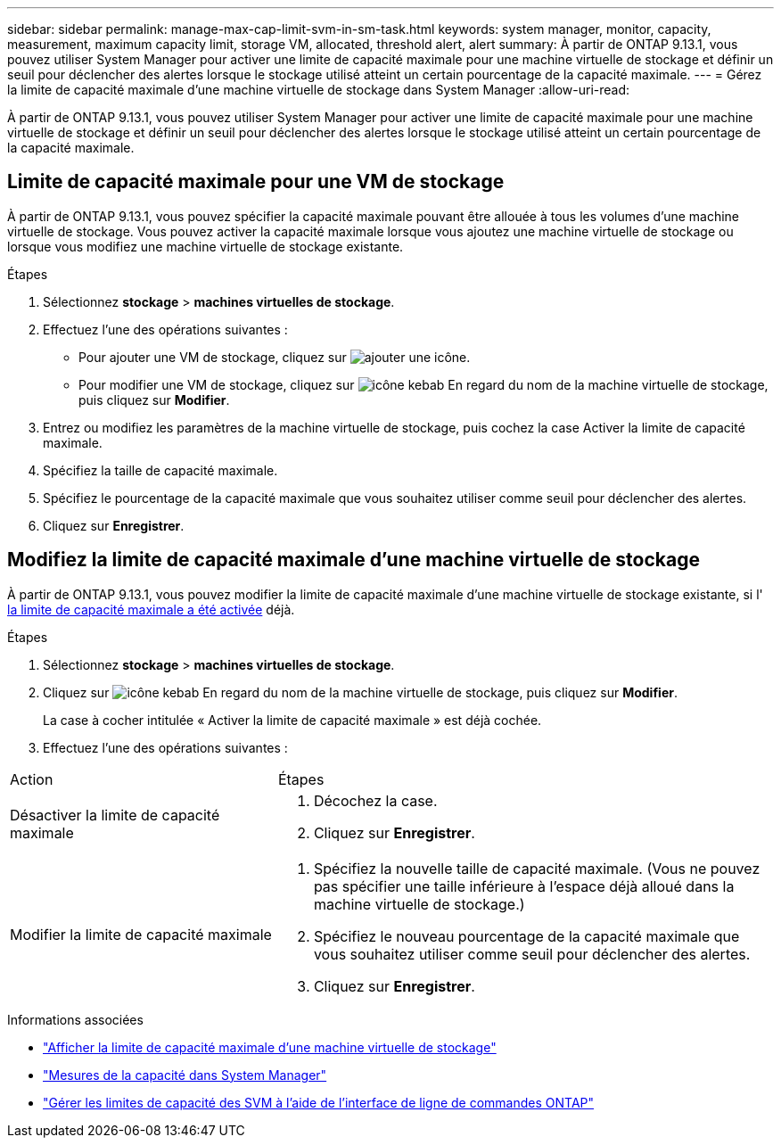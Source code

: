 ---
sidebar: sidebar 
permalink: manage-max-cap-limit-svm-in-sm-task.html 
keywords: system manager, monitor, capacity, measurement, maximum capacity limit, storage VM, allocated, threshold alert, alert 
summary: À partir de ONTAP 9.13.1, vous pouvez utiliser System Manager pour activer une limite de capacité maximale pour une machine virtuelle de stockage et définir un seuil pour déclencher des alertes lorsque le stockage utilisé atteint un certain pourcentage de la capacité maximale. 
---
= Gérez la limite de capacité maximale d'une machine virtuelle de stockage dans System Manager
:allow-uri-read: 


[role="lead"]
À partir de ONTAP 9.13.1, vous pouvez utiliser System Manager pour activer une limite de capacité maximale pour une machine virtuelle de stockage et définir un seuil pour déclencher des alertes lorsque le stockage utilisé atteint un certain pourcentage de la capacité maximale.



== Limite de capacité maximale pour une VM de stockage

À partir de ONTAP 9.13.1, vous pouvez spécifier la capacité maximale pouvant être allouée à tous les volumes d'une machine virtuelle de stockage.  Vous pouvez activer la capacité maximale lorsque vous ajoutez une machine virtuelle de stockage ou lorsque vous modifiez une machine virtuelle de stockage existante.

.Étapes
. Sélectionnez *stockage* > *machines virtuelles de stockage*.
. Effectuez l'une des opérations suivantes :
+
--
** Pour ajouter une VM de stockage, cliquez sur image:icon_add_blue_bg.gif["ajouter une icône"].
** Pour modifier une VM de stockage, cliquez sur image:icon_kabob.gif["icône kebab"] En regard du nom de la machine virtuelle de stockage, puis cliquez sur *Modifier*.


--
. Entrez ou modifiez les paramètres de la machine virtuelle de stockage, puis cochez la case Activer la limite de capacité maximale.
. Spécifiez la taille de capacité maximale.
. Spécifiez le pourcentage de la capacité maximale que vous souhaitez utiliser comme seuil pour déclencher des alertes.
. Cliquez sur *Enregistrer*.




== Modifiez la limite de capacité maximale d'une machine virtuelle de stockage

À partir de ONTAP 9.13.1, vous pouvez modifier la limite de capacité maximale d'une machine virtuelle de stockage existante, si l' <<enable-max-cap,la limite de capacité maximale a été activée>> déjà.

.Étapes
. Sélectionnez *stockage* > *machines virtuelles de stockage*.
. Cliquez sur image:icon_kabob.gif["icône kebab"] En regard du nom de la machine virtuelle de stockage, puis cliquez sur *Modifier*.
+
La case à cocher intitulée « Activer la limite de capacité maximale » est déjà cochée.

. Effectuez l'une des opérations suivantes :


[cols="35,65"]
|===


| Action | Étapes 


 a| 
Désactiver la limite de capacité maximale
 a| 
. Décochez la case.
. Cliquez sur *Enregistrer*.




 a| 
Modifier la limite de capacité maximale
 a| 
. Spécifiez la nouvelle taille de capacité maximale. (Vous ne pouvez pas spécifier une taille inférieure à l'espace déjà alloué dans la machine virtuelle de stockage.)
. Spécifiez le nouveau pourcentage de la capacité maximale que vous souhaitez utiliser comme seuil pour déclencher des alertes.
. Cliquez sur *Enregistrer*.


|===
.Informations associées
* link:./task_admin_monitor_capacity_in_sm.html#view-max-cap-limit-svm["Afficher la limite de capacité maximale d'une machine virtuelle de stockage"]
* link:./concepts/capacity-measurements-in-sm-concept.html["Mesures de la capacité dans System Manager"]
* link:./volumes/manage-svm-capacity.html["Gérer les limites de capacité des SVM à l'aide de l'interface de ligne de commandes ONTAP"]

